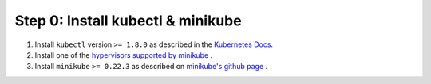 .. only:: not (epub or latex or html)

    WARNING: You are looking at unreleased Cilium documentation.
    Please use the official rendered version released here:
    http://docs.cilium.io

Step 0: Install kubectl & minikube
==================================

1. Install ``kubectl`` version ``>= 1.8.0`` as described in the `Kubernetes Docs <https://kubernetes.io/docs/tasks/tools/install-kubectl/>`_.

2. Install one of the `hypervisors supported by minikube <https://kubernetes.io/docs/tasks/tools/install-minikube/>`_ .

3. Install ``minikube`` ``>= 0.22.3`` as described on `minikube's github page <https://github.com/kubernetes/minikube/releases>`_ .

.. tabs::
  .. group-tab:: docker

    .. parsed-literal::

      minikube start --network-plugin=cni --extra-config=kubelet.network-plugin=cni --memory=5120

  .. group-tab:: cri-o

    .. parsed-literal::

      minikube start --network-plugin=cni --container-runtime=cri-o --extra-config=kubelet.network-plugin=cni --memory=5120
